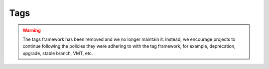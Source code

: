 ======
 Tags
======

.. warning::

   The tags framework has been removed and we no longer maintain it. Instead,
   we encourage projects to continue following the policies they were adhering
   to with the tag framework, for example, deprecation, upgrade, stable branch,
   VMT, etc.
